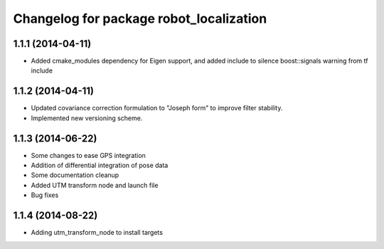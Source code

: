 ^^^^^^^^^^^^^^^^^^^^^^^^^^^^^^^^^^^^^^^^
Changelog for package robot_localization
^^^^^^^^^^^^^^^^^^^^^^^^^^^^^^^^^^^^^^^^

1.1.1 (2014-04-11)
------------------
* Added cmake_modules dependency for Eigen support, and added include to silence boost::signals warning from tf include

1.1.2 (2014-04-11)
------------------
* Updated covariance correction formulation to "Joseph form" to improve filter stability.
* Implemented new versioning scheme.

1.1.3 (2014-06-22)
------------------
* Some changes to ease GPS integration
* Addition of differential integration of pose data
* Some documentation cleanup
* Added UTM transform node and launch file
* Bug fixes

1.1.4 (2014-08-22)
------------------
* Adding utm_transform_node to install targets

